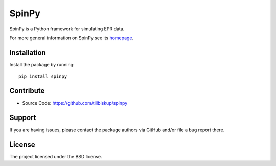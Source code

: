 SpinPy
======

SpinPy is a Python framework for simulating EPR data.

For more general information on SpinPy see its `homepage <https://www.spinpy.de/>`_.


Installation
------------

Install the package by running::

    pip install spinpy


Contribute
----------

- Source Code: https://github.com/tillbiskup/spinpy


Support
-------

If you are having issues, please contact the package authors via GitHub and/or file a bug report there.


License
-------

The project licensed under the BSD license.

